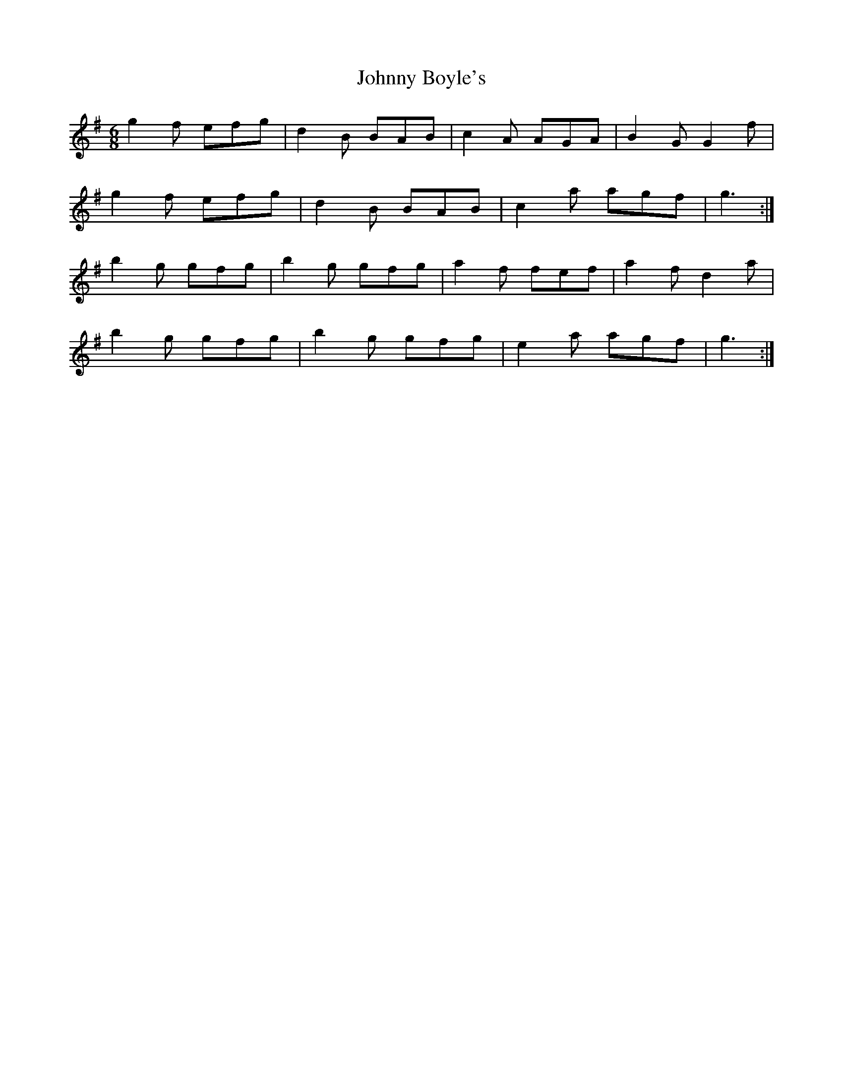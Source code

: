 X: 20711
T: Johnny Boyle's
R: jig
M: 6/8
K: Gmajor
g2 f efg|d2 B BAB|c2 A AGA|B2 G G2 f|
g2 f efg|d2 B BAB|c2 a agf|g3:|
b2 g gfg|b2 g gfg|a2 f fef|a2 f d2 a|
b2 g gfg|b2 g gfg|e2 a agf|g3:|

